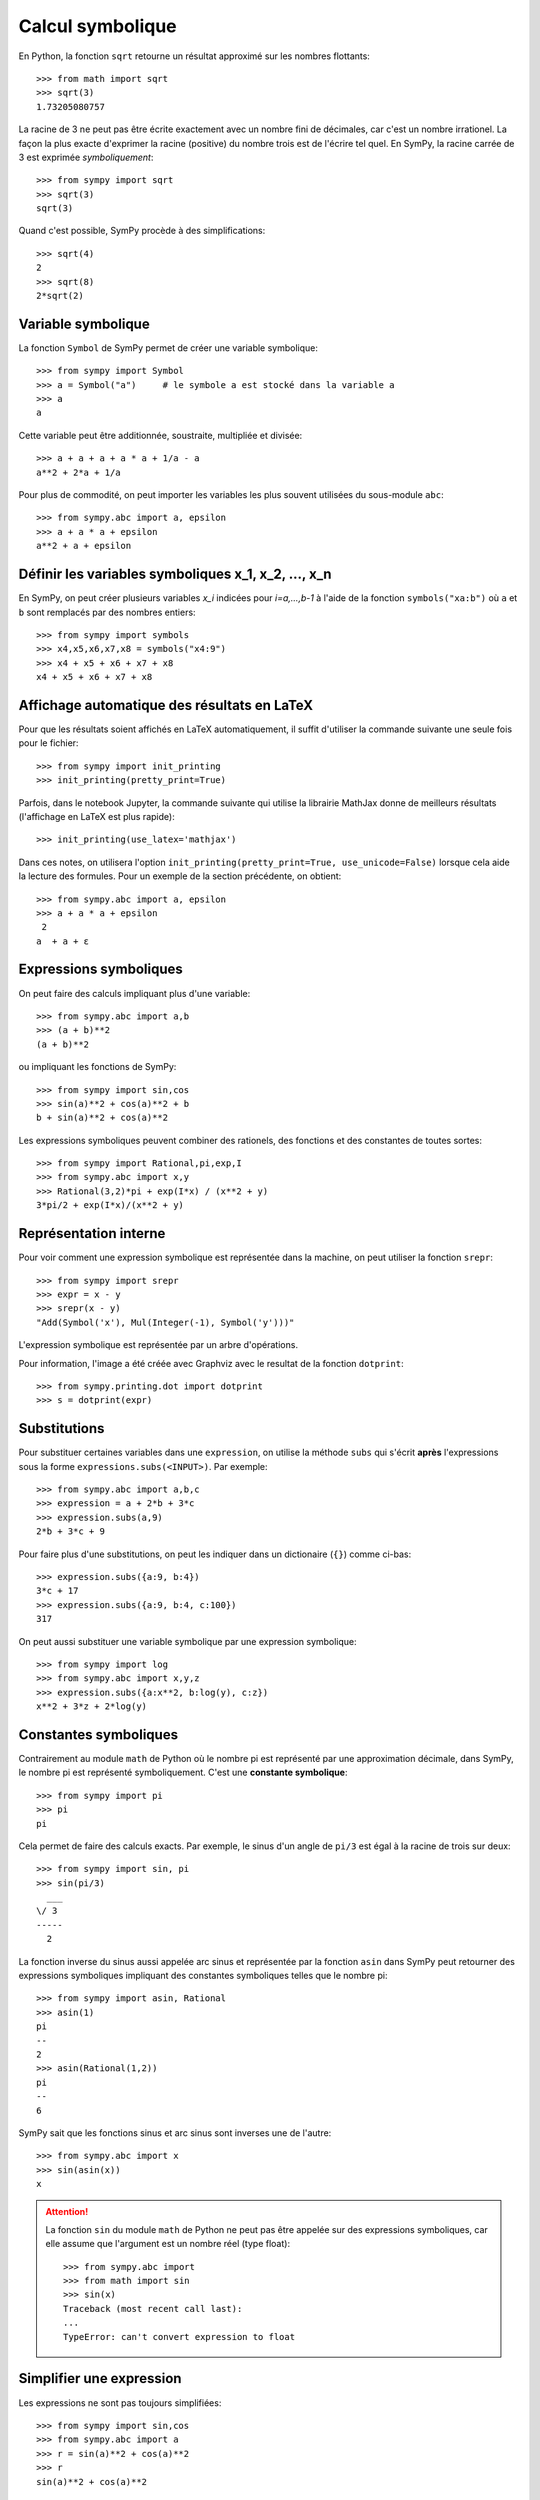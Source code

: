 
Calcul symbolique
=================

En Python, la fonction ``sqrt`` retourne un résultat approximé sur les nombres
flottants::

    >>> from math import sqrt
    >>> sqrt(3)
    1.73205080757

La racine de 3 ne peut pas être écrite exactement avec un nombre fini de
décimales, car c'est un nombre irrationel. La façon la plus exacte d'exprimer
la racine (positive) du nombre trois est de l'écrire tel quel. En SymPy, la
racine carrée de 3 est exprimée *symboliquement*::

    >>> from sympy import sqrt
    >>> sqrt(3)
    sqrt(3)

Quand c'est possible, SymPy procède à des simplifications::

    >>> sqrt(4)
    2
    >>> sqrt(8)
    2*sqrt(2)

Variable symbolique 
-------------------

La fonction ``Symbol`` de SymPy permet de créer une variable symbolique::

    >>> from sympy import Symbol
    >>> a = Symbol("a")     # le symbole a est stocké dans la variable a
    >>> a
    a

Cette variable peut être additionnée, soustraite, multipliée et divisée::

    >>> a + a + a + a * a + 1/a - a
    a**2 + 2*a + 1/a

Pour plus de commodité, on peut importer les variables les plus souvent
utilisées du sous-module ``abc``::

    >>> from sympy.abc import a, epsilon
    >>> a + a * a + epsilon
    a**2 + a + epsilon

Définir les variables symboliques x_1, x_2, ..., x_n
----------------------------------------------------

En SymPy, on peut créer plusieurs variables `x_i` indicées pour `i=a,...,b-1` à
l'aide de la fonction ``symbols("xa:b")`` où ``a`` et ``b`` sont remplacés par
des nombres entiers::

    >>> from sympy import symbols
    >>> x4,x5,x6,x7,x8 = symbols("x4:9")
    >>> x4 + x5 + x6 + x7 + x8
    x4 + x5 + x6 + x7 + x8

Affichage automatique des résultats en LaTeX 
--------------------------------------------

Pour que les résultats soient affichés en LaTeX automatiquement, il suffit
d'utiliser la commande suivante une seule fois pour le fichier::

    >>> from sympy import init_printing
    >>> init_printing(pretty_print=True)

Parfois, dans le notebook Jupyter, la commande suivante qui utilise la
librairie MathJax donne de meilleurs résultats (l'affichage en LaTeX est plus
rapide)::

    >>> init_printing(use_latex='mathjax')

.. image:: images/jupyter_mathjax.png
   :width: 15cm

Dans ces notes, on utilisera l'option ``init_printing(pretty_print=True,
use_unicode=False)`` lorsque cela aide la lecture des formules.
Pour un exemple de la section précédente, on obtient::

    >>> from sympy.abc import a, epsilon
    >>> a + a * a + epsilon
     2
    a  + a + ε

Expressions symboliques
-----------------------

On peut faire des calculs impliquant plus d'une variable::

    >>> from sympy.abc import a,b
    >>> (a + b)**2
    (a + b)**2

ou impliquant les fonctions de SymPy::

    >>> from sympy import sin,cos
    >>> sin(a)**2 + cos(a)**2 + b
    b + sin(a)**2 + cos(a)**2

Les expressions symboliques peuvent combiner des rationels, des fonctions et
des constantes de toutes sortes::

    >>> from sympy import Rational,pi,exp,I
    >>> from sympy.abc import x,y
    >>> Rational(3,2)*pi + exp(I*x) / (x**2 + y)
    3*pi/2 + exp(I*x)/(x**2 + y)

Représentation interne
----------------------

Pour voir comment une expression symbolique est représentée dans la machine, on
peut utiliser la fonction ``srepr``::

    >>> from sympy import srepr
    >>> expr = x - y
    >>> srepr(x - y)
    "Add(Symbol('x'), Mul(Integer(-1), Symbol('y')))"

L'expression symbolique est représentée par un arbre d'opérations.

.. image:: images/expression.png
   :width: 8cm

Pour information, l'image a été créée avec Graphviz avec le resultat de la
fonction ``dotprint``::

    >>> from sympy.printing.dot import dotprint
    >>> s = dotprint(expr)

Substitutions
-------------

Pour substituer certaines variables dans une ``expression``, on utilise la
méthode ``subs`` qui s'écrit **après** l'expressions sous la forme
``expressions.subs(<INPUT>)``. Par exemple::

    >>> from sympy.abc import a,b,c
    >>> expression = a + 2*b + 3*c
    >>> expression.subs(a,9)
    2*b + 3*c + 9

Pour faire plus d'une substitutions, on peut les indiquer dans un dictionaire
(``{}``) comme ci-bas::

    >>> expression.subs({a:9, b:4})
    3*c + 17
    >>> expression.subs({a:9, b:4, c:100})
    317

On peut aussi substituer une variable symbolique par une expression
symbolique::

    >>> from sympy import log
    >>> from sympy.abc import x,y,z
    >>> expression.subs({a:x**2, b:log(y), c:z})
    x**2 + 3*z + 2*log(y)

Constantes symboliques
----------------------

Contrairement au module ``math`` de Python où le nombre pi est représenté par
une approximation décimale, dans SymPy, le nombre pi est représenté
symboliquement. C'est une **constante symbolique**::

    >>> from sympy import pi
    >>> pi
    pi

Cela permet de faire des calculs exacts. Par exemple, le sinus d'un angle de
``pi/3`` est égal à la racine de trois sur deux::

    >>> from sympy import sin, pi
    >>> sin(pi/3)
      ___
    \/ 3
    -----
      2

La fonction inverse du sinus aussi appelée arc sinus et représentée par la
fonction ``asin`` dans SymPy peut retourner des expressions symboliques
impliquant des constantes symboliques telles que le nombre pi::

    >>> from sympy import asin, Rational
    >>> asin(1)
    pi
    --
    2
    >>> asin(Rational(1,2))
    pi
    --
    6

SymPy sait que les fonctions sinus et arc sinus sont inverses une de l'autre::

    >>> from sympy.abc import x
    >>> sin(asin(x))
    x

.. ATTENTION::

    La fonction ``sin`` du module ``math`` de Python ne peut
    pas être appelée sur des expressions symboliques, car elle
    assume que l'argument est un nombre réel (type float)::

        >>> from sympy.abc import 
        >>> from math import sin
        >>> sin(x)
        Traceback (most recent call last):
        ...
        TypeError: can't convert expression to float

Simplifier une expression
-------------------------

Les expressions ne sont pas toujours simplifiées::

    >>> from sympy import sin,cos
    >>> from sympy.abc import a
    >>> r = sin(a)**2 + cos(a)**2
    >>> r
    sin(a)**2 + cos(a)**2

Pour simplifier une expression, on utilise la commande
``simplify``::

    >>> from sympy import simplify
    >>> simplify(r)
    1

Voici un autre exemple::

    >>> simplify((x**3 + x**2 - x - 1)/(x**2 + 2*x + 1))
    x - 1

La fonction ``simplify`` performe une série de simplifications dans un ordre
bien choisi. Les simplifications spécifiques incluent ``besselsimp``,
``combsimp``, ``exptrigsimp``, ``hypersimp``, ``nsimplify``, ``powsimp``,
``radsimp``, ``ratsimp``, ``ratsimpmodprime``, ``signsimp``, ``simplify``,
``simplify_logic``, ``trigsimp`` et d'autres encore.  Il suffit de consulter le
code ``simplify??`` pour voir ce qui se passe et dans quel ordre. 

Lorsque l'on sait exactement ce qu'on veut faire sur l'expression symbolique
(factoriser, mettre sur un dominateur commun, etc.), on peut utiliser
directement la bonne fonction. Cela peut retourner un résultat plus rapidement.
Les plus importantes fonctions de modification d'expressions symboliques sont
décrites dans les sections qui suivent. On trouvera plus d'informations sur les
façons de simplifier une expression dans le tutoriel de SymPy:
http://docs.sympy.org/latest/tutorial/simplification.html

Développer une expression
-------------------------

Pour développer une expression, on utilise la fonction ``expand``::

    >>> from sympy import expand
    >>> from sympy.abc import a,b
    >>> (a + b)**2
    (a + b)**2
    >>> expand((a + b)**2)
    a**2 + 2*a*b + b**2

Cela peut mener à des simplifications::

    >>> (a + b)**2 - (a - b)**2
    -(a - b)**2 + (a + b)**2
    >>> expand(_)
    4*a*b

.. Note::

    En IPython et Jupyter, la barre de soulignement (``_``) est une variable
    qui contient le dernier résultat calculé.
    Aussi, la double barre de soulignement (``__``) est une variable
    qui contient l'avant-dernier résultat calculé.
    Finalement, la triple barre de soulignement (``___``) est une variable
    qui contient l'avant-avant-dernier résultat calculé.
    La quadruple barre de soulignement ne contient rien.

Annuler les facteurs communs d'une fraction
-------------------------------------------

Pour annuler les facteurs communs dans une fonction rationnelle, on utilise
``cancel``::

    >>> expr = (x**2 + x*y) / x
    >>> expr
    (x**2 + x*y)/x
    >>> from sympy import cancel
    >>> cancel(expr)
    x + y

Factoriser un polynôme
----------------------

La fonction ``factor`` de SymPy permet de factoriser un polynôme en un produit
de facteurs irréductibles sur l'anneau des nombres rationnels::

    >>> from sympy import factor
    >>> factor(x**3 - x**2 + x - 1)
    (x - 1)*(x**2 + 1)

Pour factoriser le polynôme sur les nombres de Gauss (nombres complexes à
parties imaginaire et réelle entières), on ajoute l'option ``gaussian=True``::

    >>> factor(x**3 - x**2 + x - 1, gaussian=True)
    (x - 1)*(x - I)*(x + I)

Pour faire la factorisation sur une extension algébrique des nombres
rationnels, il suffit de spéficifier un ou des nombres algébriques qui
engendrent l'extension::

    >>> factor(x**2 - 5)
    x**2 - 5
    >>> factor(x**2 - 5, extension=sqrt(5))
    (x - sqrt(5))*(x + sqrt(5))

Consulter la documentation ``factor?`` pour obtenir de l'aide sur la
factorisation de polynômes sur d'autres domaines ou sur des extensions de
corps.

Rassembler les termes d'une expression
--------------------------------------

La fonction ``collect`` rassemble les puissances communes d'un terme dans une
expression. Par exemple::

    >>> expr = x*z + x**2 + x + x*y + x**2 * w + 5 - x**3
    >>> expr
    w*x**2 - x**3 + x**2 + x*y + x*z + x + 5

On rassemble les termes selon les puissances de ``x``::

    >>> from sympy import collect
    >>> collect(expr, x)
    -x**3 + x**2*(w + 1) + x*(y + z + 1) + 5

Réduire au même dénominateur
----------------------------

.. Pour cette section, on active l'affichage joli::

..  >>> from sympy import init_printing
    >>> init_printing(pretty_print=True, use_unicode=False)

Une somme de fonctions rationnelles reste sous forme de somme::

    >>> from sympy.abc import x,y,z
    >>> 1/(x+1) + 1/y + 1/z
      1     1   1
    ----- + - + -
    x + 1   z   y

Pour la mettre au même dénominateur, on utilise ``ratsimp``::

    >>> from sympy import ratsimp
    >>> ratsimp(1/(x+1) + 1/y + 1/z)
    x*y + x*z + y*z + y + z
    -----------------------
          x*y*z + y*z

Alternativement, on peut aussi utiliser la fonction ``together``. À la
différence de ``ratsimp`` la fonction ``together`` préserve le plus possible
les termes sous la forme initiale::

    >>> from sympy import together
    >>> together(1/(x+1) + 1/y + 1/z)
    y*z + y*(x + 1) + z*(x + 1)
    ---------------------------
            y*z*(x + 1)

Décomposition en fractions partielles
-------------------------------------

Soit un fraction rationnelle::

    >>> expr = (3*x**2  + 52*x - 265) / ((x - 7)*(x - 1)*(x + 34))
    >>> expr
          2
       3*x  + 52*x - 265
    ------------------------
    (x - 7)*(x - 1)*(x + 34)

On peut la décomposer en somme de fractions rationnelles à l'aide de la
fonction ``apart`` de SymPy::

    >>> from sympy import apart
    >>> apart(expr)
      1        1       1
    ------ + ----- + -----
    x + 34   x - 1   x - 7

Rationalisation du dénominateur d'une expression
------------------------------------------------

Pour rationaliser le dénominateur d'un expression, on utilise la fonction
``radsimp`` de SymPy::

    >>> A = 1 / (1+sqrt(5))
    >>> A
        1    
    ---------
          ___
    1 + \/ 5 
    >>> from sympy import radsimp
    >>> radsimp(A)
           ___
    -1 + \/ 5 
    ----------
        4     

